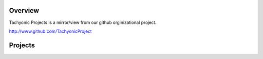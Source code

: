 Overview
========
Tachyonic Projects is a mirror/view from our github orginizational project. 

http://www.github.com/TachyonicProject

Projects
========
